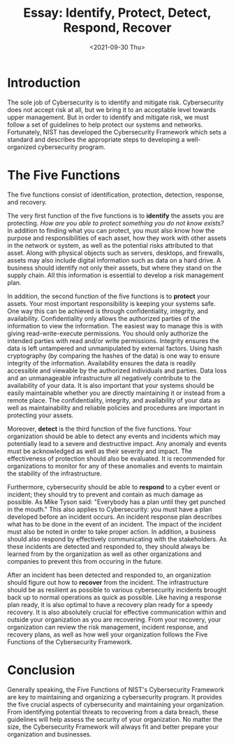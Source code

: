 #+TITLE: Essay: Identify, Protect, Detect, Respond, Recover
#+DATE: <2021-09-30 Thu>

* Introduction
:PROPERTIES:
:CUSTOM_ID: introduction
:END:
The sole job of Cybersecurity is to identify and mitigate risk.
Cybersecurity does not accept risk at all, but we bring it to an
acceptable level towards upper management. But in order to identify and
mitigate risk, we must follow a set of guidelines to help protect our
systems and networks. Fortunately, NIST has developed the Cybersecurity
Framework which sets a standard and describes the appropriate steps to
developing a well-organized cybersecurity program.

* The Five Functions
:PROPERTIES:
:CUSTOM_ID: the-five-functions
:END:
The five functions consist of identification, protection, detection,
response, and recovery.

The very first function of the five functions is to *identify* the
assets you are protecting. /How are you able to protect something you do
not know exists?/ In addition to finding what you can protect, you must
also know how the purpose and responsibilities of each asset, how they
work with other assets in the network or system, as well as the
potential risks attributed to that asset. Along with physical objects
such as servers, desktops, and firewalls, assets may also include
digital information such as data on a hard drive. A business should
identify not only their assets, but where they stand on the supply
chain. All this information is essential to develop a risk management
plan.

In addition, the second function of the five functions is to *protect*
your assets. Your most important responsibility is keeping your systems
safe. One way this can be achieved is through confidentiality,
integrity, and availability. Confidentiality only allows the authorized
parties of the information to view the information. The easiest way to
manage this is with giving read-write-execute permissions. You should
only authorize the intended parties with read and/or write permissions.
Integrity ensures the data is left untampered and unmanipulated by
external factors. Using hash cryptography (by comparing the hashes of
the data) is one way to ensure integrity of the information.
Availability ensures the data is readily accessible and viewable by the
authorized individuals and parties. Data loss and an unmanageable
infrastructure all negatively contribute to the availability of your
data. It is also important that your systems should be easily
maintainable whether you are directly maintaining it or instead from a
remote place. The confidentiality, integrity, and availability of your
data as well as maintainability and reliable policies and procedures are
important in protecting your assets.

Moreover, *detect* is the third function of the five functions. Your
organization should be able to detect any events and incidents which may
potentially lead to a severe and destructive impact. Any anomaly and
events must be acknowledged as well as their severity and impact. The
effectiveness of protection should also be evaluated. It is recommended
for organizations to monitor for any of these anomalies and events to
maintain the stability of the infrastructure.

Furthermore, cybersecurity should be able to *respond* to a cyber event
or incident; they should try to prevent and contain as much damage as
possible. As Mike Tyson said: "Everybody has a plan until they get
punched in the mouth." This also applies to Cybersecurity: you must have
a plan developed before an incident occurs. An incident response plan
describes what has to be done in the event of an incident. The impact of
the incident must also be noted in order to take proper action. In
addition, a business should also respond by effectively communicating
with the stakeholders. As these incidents are detected and responded to,
they should always be learned from by the organization as well as other
organizations and companies to prevent this from occuring in the future.

After an incident has been detected and responded to, an organization
should figure out how to *recover* from the incident. The infrastructure
should be as resilient as possible to various cybersecurity incidents
brought back up to normal operations as quick as possible. Like having a
response plan ready, it is also optimal to have a recovery plan ready
for a speedy recovery. It is also absolutely crucial for effective
communication within and outside your organization as you are
recovering. From your recovery, your organization can review the risk
management, incident response, and recovery plans, as well as how well
your organization follows the Five Functions of the Cybersecurity
Framework.

* Conclusion
:PROPERTIES:
:CUSTOM_ID: conclusion
:END:
Generally speaking, the Five Functions of NIST's Cybersecurity Framework
are key to maintaining and organizing a cybersecurity program. It
provides the five crucial aspects of cybersecurity and maintaining your
organization. From identifying potential threats to recovering from a
data breach, these guidelines will help assess the security of your
organization. No matter the size, the Cybersecurity Framework will
always fit and better prepare your organization and businesses.
